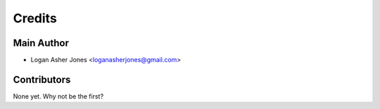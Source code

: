 =======
Credits
=======

Main Author
----------------

* Logan Asher Jones <loganasherjones@gmail.com>

Contributors
------------

None yet. Why not be the first?
